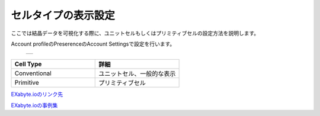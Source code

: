 ====================================
セルタイプの表示設定
====================================

ここでは結晶データを可視化する際に、ユニットセルもしくはプリミティブセルの設定方法を説明します。

Account profileのPreserenceのAccount Settingsで設定を行います。

  +--------------------------------------------------------------------------+
  | .. image:: ./imgs/select_celltype.png                                    |
  |    :scale: 40 %                                                          |
  |    :align: center                                                        |
  +--------------------------------------------------------------------------+
  
.. csv-table::
   :header-rows: 1
   :widths: 5, 5

   Cell Type, 詳細
   Conventional, ユニットセル、一般的な表示
   Primitive, プリミティブセル
   

`EXabyte.ioのリンク先 <https://exabyte.io/>`_

`EXabyte.ioの事例集 <http://www.engineering-eye.com/EXABYTE/case/>`_